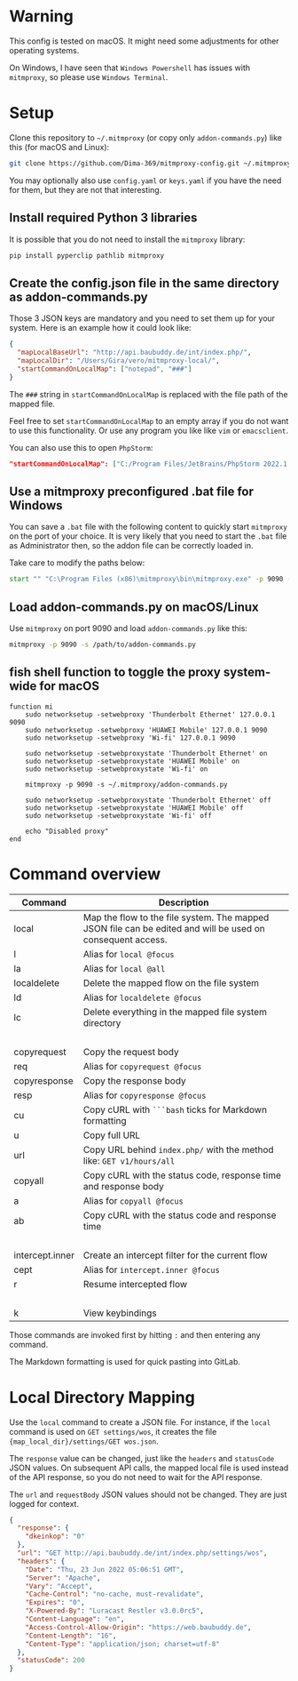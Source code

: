 * Warning

This config is tested on macOS. It might need some adjustments for other operating systems.

On Windows, I have seen that =Windows Powershell= has issues with =mitmproxy=, so please use =Windows Terminal=.

* Setup

Clone this repository to =~/.mitmproxy= (or copy only =addon-commands.py=) like this (for macOS and Linux):

#+begin_src bash :results output silent
git clone https://github.com/Dima-369/mitmproxy-config.git ~/.mitmproxy
#+end_src

You may optionally also use =config.yaml= or =keys.yaml= if you have the need for them, but they are not that interesting.

** Install required Python 3 libraries

It is possible that you do not need to install the =mitmproxy= library:

#+begin_src bash
pip install pyperclip pathlib mitmproxy
#+end_src

** Create the config.json file in the same directory as addon-commands.py

Those 3 JSON keys are mandatory and you need to set them up for your system. Here is an example how it could look like:

#+begin_src json
{
  "mapLocalBaseUrl": "http://api.baubuddy.de/int/index.php/",
  "mapLocalDir": "/Users/Gira/vero/mitmproxy-local/",
  "startCommandOnLocalMap": ["notepad", "###"]
}
#+end_src

The =###= string in =startCommandOnLocalMap= is replaced with the file path of the mapped file.

Feel free to set =startCommandOnLocalMap= to an empty array if you do not want to use this functionality.
Or use any program you like like =vim= or =emacsclient=.

You can also use this to open =PhpStorm=:

#+begin_src json
"startCommandOnLocalMap": ["C:/Program Files/JetBrains/PhpStorm 2022.1.2/bin/phpstorm64.exe", "###"]
#+end_src

** Use a mitmproxy preconfigured .bat file for Windows

You can save a =.bat= file with the following content to quickly start =mitmproxy= on the port of your choice. It is very likely that you need to start the =.bat= file as Administrator then, so the addon file can be correctly loaded in.

Take care to modify the paths below:

#+begin_src bat
start "" "C:\Program Files (x86)\mitmproxy\bin\mitmproxy.exe" -p 9090 -s "C:\addon-commands.py"
#+end_src

** Load addon-commands.py on macOS/Linux

Use =mitmproxy= on port 9090 and load =addon-commands.py= like this:

#+begin_src bash
mitmproxy -p 9090 -s /path/to/addon-commands.py
#+end_src

** fish shell function to toggle the proxy system-wide for macOS

#+begin_src fish
function mi
    sudo networksetup -setwebproxy 'Thunderbolt Ethernet' 127.0.0.1 9090
    sudo networksetup -setwebproxy 'HUAWEI Mobile' 127.0.0.1 9090
    sudo networksetup -setwebproxy 'Wi-fi' 127.0.0.1 9090

    sudo networksetup -setwebproxystate 'Thunderbolt Ethernet' on
    sudo networksetup -setwebproxystate 'HUAWEI Mobile' on
    sudo networksetup -setwebproxystate 'Wi-fi' on

    mitmproxy -p 9090 -s ~/.mitmproxy/addon-commands.py

    sudo networksetup -setwebproxystate 'Thunderbolt Ethernet' off
    sudo networksetup -setwebproxystate 'HUAWEI Mobile' off
    sudo networksetup -setwebproxystate 'Wi-fi' off

    echo "Disabled proxy"
end
#+end_src


* Command overview

| Command         | Description                                                                                                |
|-----------------+------------------------------------------------------------------------------------------------------------|
| local           | Map the flow to the file system. The mapped JSON file can be edited and will be used on consequent access. |
| l               | Alias for =local @focus=                                                                                     |
| la              | Alias for =local @all=                                                                                       |
| localdelete     | Delete the mapped flow on the file system                                                                  |
| ld              | Alias for =localdelete @focus=                                                                               |
| lc              | Delete everything in the mapped file system directory                                                      |
|                 |                                                                                                            |
| copyrequest     | Copy the request body                                                                                      |
| req             | Alias for =copyrequest @focus=                                                                               |
| copyresponse    | Copy the response body                                                                                     |
| resp            | Alias for =copyresponse @focus=                                                                              |
| cu              | Copy cURL with =```bash= ticks for Markdown formatting                                                       |
| u               | Copy full URL                                                                                              |
| url             | Copy URL behind =index.php/= with the method like: =GET v1/hours/all=                                          |
| copyall         | Copy cURL with the status code, response time and response body                                            |
| a               | Alias for =copyall @focus=                                                                                   |
| ab              | Copy cURL with the status code and response time                                                           |
|                 |                                                                                                            |
| intercept.inner | Create an intercept filter for the current flow                                                            |
| cept            | Alias for =intercept.inner @focus=                                                                           |
| r               | Resume intercepted flow                                                                                    |
|                 |                                                                                                            |
| k               | View keybindings                                                                                           |

Those commands are invoked first by hitting =:= and then entering any command.

The Markdown formatting is used for quick pasting into GitLab.

* Local Directory Mapping

Use the =local= command to create a JSON file. For instance, if the =local= command is used on =GET settings/wos=, it creates the file ={map_local_dir}/settings/GET wos.json=.

The =response= value can be changed, just like the =headers= and =statusCode= JSON values. On subsequent API calls, the mapped local file is used instead of the API response, so you do not need to wait for the API response.

The =url= and =requestBody= JSON values should not be changed. They are just logged for context.

#+begin_src json
{
  "response": {
    "dkeinkop": "0"
  },
  "url": "GET http://api.baubuddy.de/int/index.php/settings/wos",
  "headers": {
    "Date": "Thu, 23 Jun 2022 05:06:51 GMT",
    "Server": "Apache",
    "Vary": "Accept",
    "Cache-Control": "no-cache, must-revalidate",
    "Expires": "0",
    "X-Powered-By": "Luracast Restler v3.0.0rc5",
    "Content-Language": "en",
    "Access-Control-Allow-Origin": "https://web.baubuddy.de",
    "Content-Length": "16",
    "Content-Type": "application/json; charset=utf-8"
  },
  "statusCode": 200
}
#+end_src

